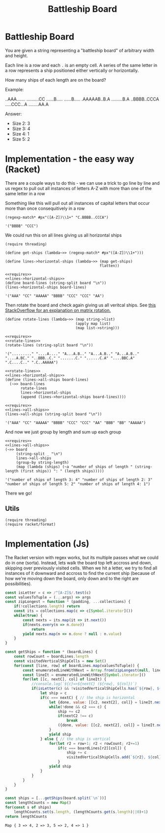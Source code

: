 #+TITLE: Battleship Board
* Battleship Board

  You are given a string representing a "battleship board" of arbitrary width and height.

  Each line is a row and each ~.~ is an empty cell. A series of the same letter in a row represents a ship positioned either vertically or horizontally.

  How many ships of each length are on the board?

  Example:

  #+name: sample-board
  #+begin_sample
  ..AAA.......
  ..........CC
  ......B.....
  ......B.....
  .AAAAAB..B.A
  .........B.A
  ..BBBB..CCCA
  .....CCC...A
  ........AA.A
  #+end_sample

  Answer:
  - Size 2: 3
  - Size 3: 4
  - Size 4: 1
  - Size 5: 2

* Implementation - the easy way (Racket)

  There are a couple ways to do this - we can use a trick to go line by line and us regex to pull out all instances of letters A-Z with more than one of the same letter in a row

  Something like this will pull out all instances of capital letters that occur more than once consequitively in a row

  #+begin_src racket
    (regexp-match* #px"([A-Z])\\1+" "C.BBBB..CCCA")
  #+end_src

  #+RESULTS:
  : '("BBBB" "CCC")

  We could run this on all lines giving us all horizontal ships


  #+name: lines->horizontal-ships
  #+begin_src racket  :eval no
    (require threading)

    (define get-ships (lambda~>> (regexp-match* #px"([A-Z])\\1+")))

    (define lines->horizontal-ships (lambda~>> (map get-ships)
                                               flatten))
  #+end_src

  #+begin_src racket :exports both :noweb strip-export :var board=sample-board
    <<requires>>
    <<lines->horizontal-ships>>
    (define board-lines (string-split board "\n"))
    (lines->horizontal-ships board-lines)
  #+end_src

  #+RESULTS:
  : '("AAA" "CC" "AAAAA" "BBBB" "CCC" "CCC" "AA")

  Then rotate the board and check again giving us all veritcal ships. See [[https://stackoverflow.com/a/30776501/5056][this StackOverflow for an explanation on matrix rotation.]]


  #+name: rotate-lines
  #+begin_src racket :eval no
    (define rotate-lines (lambda~>> (map string->list)
                                    (apply map list)
                                    (map list->string)))
  #+end_src

  #+begin_src racket :exports both :noweb strip-export :var board=sample-board
    <<requires>>
    <<rotate-lines>>
    (rotate-lines (string-split board "\n"))
  #+end_src

  #+RESULTS:
  : '("........." "....A...." "A...A.B.." "A...A.B.." "A...A.B.." "....A.BC." "..BBB..C." ".......C." "......C.A" "....BBC.A" ".C....C.." ".C..AAAAA")



  #+name: lines->all-ships
  #+begin_src racket :eval no :noweb strip-export
    <<rotate-lines>>
    <<lines->horizontal-ships>>
    (define (lines->all-ships board-lines)
      (~>> board-lines
           rotate-lines
           lines->horizontal-ships
           (append (lines->horizontal-ships board-lines))))
  #+end_src

  #+begin_src racket :exports both :noweb strip-export :var board=sample-board
    <<requires>>
    <<lines->all-ships>>
    (lines->all-ships (string-split board "\n"))
  #+end_src

  #+RESULTS:
  : '("AAA" "CC" "AAAAA" "BBBB" "CCC" "CCC" "AA" "BBB" "BB" "AAAAA")

  And now we just group by length and sum up each group

  #+begin_src racket :exports both :noweb strip-export :var board=sample-board
    <<requires>>
    <<lines->all-ships>>
    (~>> board
         (string-split _ "\n")
         lines->all-ships
         (group-by string-length)
         (map (lambda (ships) (~a "number of ships of length " (string-length (first ships)) ": " (length ships)))))
  #+end_src

  #+RESULTS:
  : '("number of ships of length 3: 4" "number of ships of length 2: 3" "number of ships of length 5: 2" "number of ships of length 4: 1")

  There we go!

** Utils
   #+name: requires
   #+begin_src racket :eval no
     (require threading)
     (require racket/format)
   #+end_src

* Implementation (Js)

  The Racket version with regex works, but its multiple passes what we could do in one (sorta). Instead, lets walk the board top left accross and down, skipping over previously visited cells. When we hit a letter, we try to find all instances of it downward and accross to find the current ship (because of how we're moving down the board, only down and to the right are possibilities).

  #+begin_src js :exports both :noweb strip-export :var board=sample-board 
    const isLetter = c => /^[A-Z]$/.test(c)
    const valuesToTuple = (...args) => args
    const zipLongest = function * (padding, ...collections) {
        if(!collections.length) return
        const its = collections.map(c => c[Symbol.iterator]())
        while(true) {
            const nexts = its.map(it => it.next())
            if(nexts.every(n => n.done))
                return
            yield nexts.map(n => n.done ? null : n.value)
        }
    }

    const getShips = function * (boardLines) {
        const rowCount = boardLines.length
        const visitedVerticalShipCells = new Set()
        for(const [line, row] of boardLines.map(valuesToTuple)) {
            const enumeratedLineWithNext = Array.from(zipLongest(null, line, line.substring(1))).map(valuesToTuple)
            const lineIt = enumeratedLineWithNext[Symbol.iterator]()
            for(let [[c, nextC], col] of lineIt) {
                //console.log(`${c}=>${nextC} (${row}, ${col})`)
                if(isLetter(c) && !visitedVerticalShipCells.has(`${row}, ${col}`)) {
                    let ship = c
                    if(c === nextC) { // the ship is horizontal
                        let {done, value: [[c2, nextC2], col]} = lineIt.next()
                        while(!done && c2 === c) {
                            ship += c2
                            if(nextC2 !== c)
                                break
                            ({done, value: [[c2, nextC2], col]} = lineIt.next())
                        }
                        yield ship
                    } else { // the ship is vertical
                        for(let r2 = row+1; r2 < rowCount; r2+=1)
                            if(c === boardLines[r2][col]) {
                                ship += c
                                visitedVerticalShipCells.add(`${r2}, ${col}`)
                            }
                        yield ship
                    }
                }
            }
        }
    }

    const ships = [...getShips(board.split(`\n`))]
    const lengthCounts = new Map()
    for(const s of ships)
        lengthCounts.set(s.length, (lengthCounts.get(s.length)||0)+1)
    return lengthCounts 
  #+end_src

  #+RESULTS:
  : Map { 3 => 4, 2 => 3, 5 => 2, 4 => 1 }
